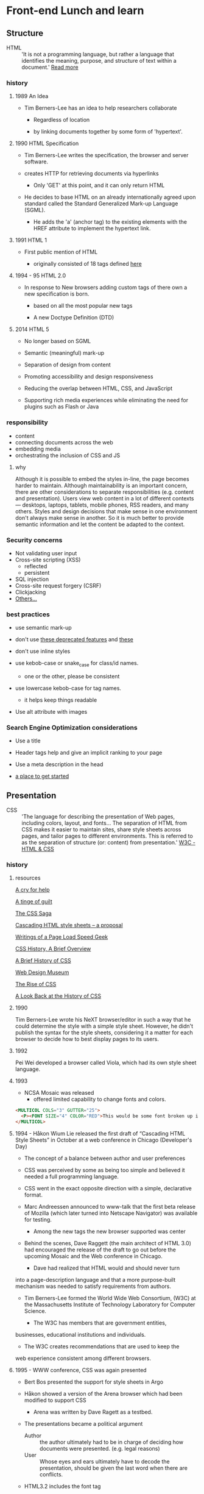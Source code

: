 * Front-end Lunch and learn
** Structure

   - HTML :: 'It is not a programming language, but rather a
     language that identifies the meaning, purpose, and structure
     of text within a document.' [[https://html.com/html5/#ixzz6FBt3HtF4][Read more]]

*** history

**** 1989 An Idea

     - Tim Berners-Lee has an idea to help researchers collaborate

       - Regardless of location

       - by linking documents together by some form of 'hypertext'.

**** 1990 HTML Specification

     - Tim Berners-Lee writes the specification, the browser and
       server software.

     - creates HTTP for retrieving documents via hyperlinks

       - Only 'GET' at this point, and it can only return HTML

     - He decides to base HTML on an already internationally agreed
       upon standard called the Standard Generalized Mark-up
       Language (SGML).

       - He adds the 'a' (anchor tag) to the existing elements with the HREF attribute to implement the hypertext link.

**** 1991 HTML 1

     - First public mention of HTML

       - originally consisted of 18 tags defined [[http://info.cern.ch/hypertext/WWW/MarkUp/Tags.html][here]]

**** 1994 - 95 HTML 2.0

     - In response to New browsers adding custom tags of there own
       a new specification is born.

       - based on all the most popular new tags

       - A new Doctype Definition (DTD)

**** 2014 HTML 5

     - No longer based on SGML

     - Semantic (meaningful) mark-up

     - Separation of design from content

     - Promoting accessibility and design responsiveness

     - Reducing the overlap between HTML, CSS, and JavaScript

     - Supporting rich media experiences while eliminating the need
       for plugins such as Flash or Java

*** responsibility

    - content
    - connecting documents across the web
    - embedding media
    - orchestrating the inclusion of CSS and JS

**** why

     Although it is possible to embed the styles in-line, the page
     becomes harder to maintain. Although maintainability is an
     important concern, there are other considerations to
     separate responsibilities (e.g. content and presentation).
     Users view web content in a lot of different contexts —
     desktops, laptops, tablets, mobile phones, RSS readers, and
     many others. Styles and design decisions that make sense in
     one environment don't always make sense in another. So it is
     much better to provide semantic information and let the content
     be adapted to the context.

*** Security concerns

    - Not validating user input
    - Cross-site scripting (XSS)
      - reflected
      - persistent
    - SQL injection
    - Cross-site request forgery (CSRF)
    - Clickjacking
    - [[https://developer.mozilla.org/en-US/docs/Learn/Server-side/First_steps/Website_security][Others...]]

*** best practices

    - use semantic mark-up

    - don't use [[https://html.com/deprecated/][these deprecated features]] and [[https://rules.sonarsource.com/html/tag/html5/RSPEC-1827][these]]

    - don't use inline styles

    - use kebob-case or snake_case for class/id names.

      - one or the other, please be consistent

    - use lowercase kebob-case for tag names.

      - it helps keep things readable

    - Use alt attribute with images

*** Search Engine Optimization considerations

    - Use a title

    - Header tags help and give an implicit ranking to your page

    - Use a meta description in the head

    - [[https://support.google.com/webmasters/answer/7451184?hl=en][a place to get started]]

** Presentation

   - CSS :: 'The language for describing the presentation of
     Web pages, including colors, layout, and fonts...
     The separation of HTML from CSS makes it easier to maintain
     sites, share style sheets across pages, and tailor pages to
     different environments. This is referred to as the separation
     of structure (or: content) from presentation.' [[https://www.w3.org/standards/webdesign/htmlcss.html][W3C - HTML & CSS]]

*** history

***** resources
      [[http://1997.webhistory.org/www.lists/www-talk.1994q1/0648.html][A cry for help]]

      [[http://www.zerobugsandprogramfaster.net/essays/2.html][A tinge of guilt]]

      [[https://www.w3.org/Style/LieBos2e/history/Overview.html][The CSS Saga]]

      [[https://www.w3.org/People/howcome/p/cascade.html][Cascading HTML style sheets -- a proposal]]

      [[http://www.css-class.com/a-brief-history-of-css/][Writings of a Page Load Speed Geek]]

      [[https://simplecss.eu/css-history-brief-overview.html][CSS History, A Brief Overview]]

      [[http://www.technologyuk.net/computing/website-development/introduction-to-css/introduction.shtml][A Brief History of CSS]]

      [[https://www.webdesignmuseum.org/][Web Design Museum]]

      [[https://thehistoryoftheweb.com/the-rise-of-css/][The Rise of CSS]]

      [[https://thehistoryoftheweb.com/look-back-history-css/][A Look Back at the History of CSS]]


**** 1990

       Tim Berners-Lee wrote his NeXT browser/editor in such a way
       that he could determine the style with a simple style sheet.
       However, he didn't publish the syntax for the style sheets,
       considering it a matter for each browser to decide how to
       best display pages to its users.

**** 1992

     Pei Wei developed a browser called Viola, which had its own
     style sheet language.

**** 1993

     - NCSA Mosaic was released
       - offered limited capability to change fonts and colors.

     #+BEGIN_SRC html
     <MULTICOL COLS="3" GUTTER="25">
       <P><FONT SIZE="4" COLOR="RED">This would be some font broken up into columns</FONT></P>
     </MULTICOL>
     #+END_SRC

**** 1994 - Håkon Wium Lie released the first draft of “Cascading HTML Style Sheets” in October at a web conference in Chicago (Developer's Day)

     - The concept of a balance between author and user preferences

     - CSS was perceived by some as being too simple and believed it
       needed a full programming language.

     - CSS went in the exact opposite direction with a simple,
       declarative format.

     - Marc Andreessen announced to www-talk that the first beta
       release of Mozilla (which later turned into Netscape
       Navigator) was available for testing.

       - Among the new tags the new browser supported was center

     - Behind the scenes, Dave Raggett (the main architect of
       HTML 3.0) had encouraged the release of the draft to go
       out before the upcoming Mosaic and the Web conference in
       Chicago.

       - Dave had realized that HTML would and should never turn
	 into a page-description language and that a
	 more purpose-built mechanism was needed to satisfy
	 requirements from authors.

     - Tim Berners-Lee formed the World Wide Web Consortium,
       (W3C) at the Massachusetts Institute of Technology
       Laboratory for Computer Science.

       - The W3C has members that are government entities,
	 businesses, educational institutions and individuals.

       - The W3C creates recommendations that are used to keep the
	 web experience consistent among different browsers.

**** 1995 - WWW conference, CSS was again presented

     - Bert Bos presented the support for style sheets in Argo
     - Håkon showed a version of the Arena browser which had been modified to support CSS
       - Arena was written by Dave Ragett as a testbed.
     - The presentations became a political argument
       - Author :: the author ultimately had to be in charge of deciding how documents were presented. (e.g. legal reasons)
       - User :: Whose eyes and ears ultimately have to decode the presentation, should be given the last word when there are conflicts.

     - HTML3.2 includes the font tag

     - The W3C set up the HTML Editorial Review Board (ERB) in
       late 1995 to make HTML specifications.

**** 1996 CSS Recommendation released

     - The release of CSS 1 supported: font properties, text
       attributes, alignment of text, tables, images and more,
       colors of text and backgrounds, spacing of words, letters
       and lines, margins, borders, padding and positioning, and
       unique identification and classification of groups of
       attributes.
       - the Cascading Style Sheets and Formatting Properties
	 Working Group was formed by the W3C to focus solely on CSS.
     - Microsoft Internet Explorer became the first browser to
       support CSS.
       - reliably supports most of the color, background, font and text properties, but does not implement much of the box model.
     - Netscape followed suit in supporting CSS, but also
       implemented an alternative JavaScript Style Sheets, which
       were never fully completed, and are now deprecated.
     - Sites that looked one way in IE might look completely
       different in Netscape Navigator, and vise versa, because
       CSS properties were executed differently.

**** 1998 CSS 2

     - new capabilities including z-index, media types,
       bidirectional text, absolute, relative and fixed
       positioning, and support for aural style sheets
       - then CSS 2.1 fixing the buggy nature of its predecessor
	 has capabilities that allows the user to design page layout.

     - [[https://www.w3.org/Style/CSS/Test/CSS1/current/test5526c.htm][The Box Acid Test]] :: Written by Todd Fahrner tested if
       web browsers supported the CSS language. The test itself is a
       simple webpage with a series of arranged boxes. Browsers
       would either render this page correctly, or fail the test.
       In the beginning, most browsers failed.

**** 1999 CSS 3

     - Allows The User To Create Presentations From Documents And
       to select from a wider range of fonts including those from
       Google and Typecast. Uniquely, CSS3 allows the user to
       incorporate rounded borders and use multiple columns. CSS3
       is considered to be easier to use (when compared to CSS2)
       because it has different modules

**** 2002

     - Wired magazine launch a brand new version of their website
       with a standards based layout using semantic HTML and CSS.

**** 2003

     - Dave Shea creates [[http://csszengarden.com/][CSS Zen Garden]]

**** 2011

     - CSS 2.1 finally being published as an official WC3
       recommendation

     - Between June 2011 and June 2012, the following four modules
       were released as formal recommendations: color, selectors
       level 3, namespaces and media queries

*** responsibility

**** why

*** best practices

** Java-script

*** history

*** responsibility

**** why

*** best practices
